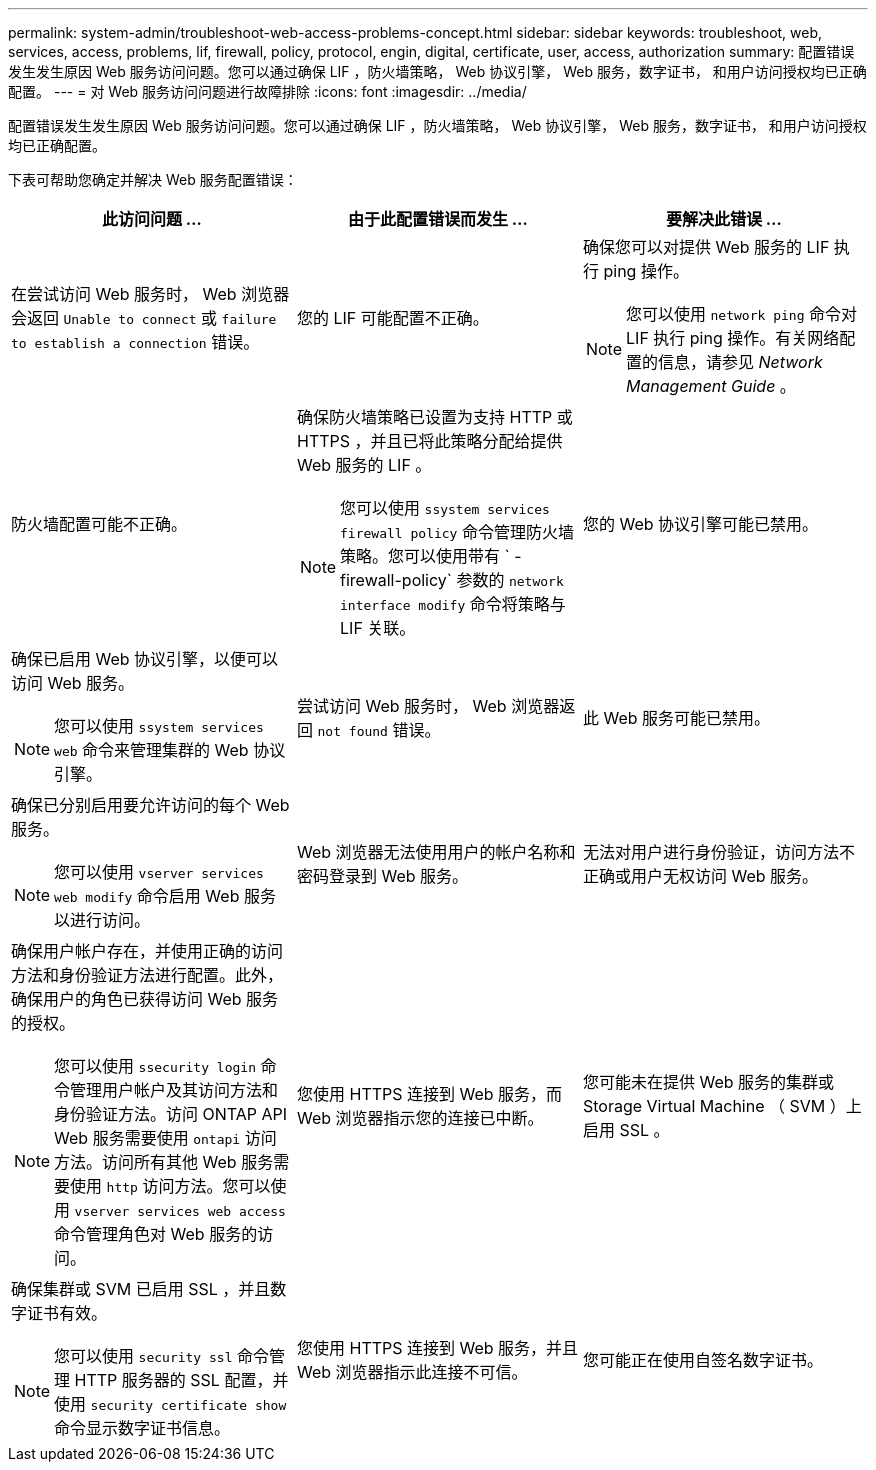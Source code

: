 ---
permalink: system-admin/troubleshoot-web-access-problems-concept.html 
sidebar: sidebar 
keywords: troubleshoot, web, services, access, problems, lif, firewall, policy, protocol, engin, digital, certificate, user, access, authorization 
summary: 配置错误发生发生原因 Web 服务访问问题。您可以通过确保 LIF ，防火墙策略， Web 协议引擎， Web 服务，数字证书， 和用户访问授权均已正确配置。 
---
= 对 Web 服务访问问题进行故障排除
:icons: font
:imagesdir: ../media/


[role="lead"]
配置错误发生发生原因 Web 服务访问问题。您可以通过确保 LIF ，防火墙策略， Web 协议引擎， Web 服务，数字证书， 和用户访问授权均已正确配置。

下表可帮助您确定并解决 Web 服务配置错误：

|===
| 此访问问题 ... | 由于此配置错误而发生 ... | 要解决此错误 ... 


 a| 
在尝试访问 Web 服务时， Web 浏览器会返回 `Unable to connect` 或 `failure to establish a connection` 错误。
 a| 
您的 LIF 可能配置不正确。
 a| 
确保您可以对提供 Web 服务的 LIF 执行 ping 操作。

[NOTE]
====
您可以使用 `network ping` 命令对 LIF 执行 ping 操作。有关网络配置的信息，请参见 _Network Management Guide_ 。

====


 a| 
防火墙配置可能不正确。
 a| 
确保防火墙策略已设置为支持 HTTP 或 HTTPS ，并且已将此策略分配给提供 Web 服务的 LIF 。

[NOTE]
====
您可以使用 `ssystem services firewall policy` 命令管理防火墙策略。您可以使用带有 ` -firewall-policy` 参数的 `network interface modify` 命令将策略与 LIF 关联。

====


 a| 
您的 Web 协议引擎可能已禁用。
 a| 
确保已启用 Web 协议引擎，以便可以访问 Web 服务。

[NOTE]
====
您可以使用 `ssystem services web` 命令来管理集群的 Web 协议引擎。

====


 a| 
尝试访问 Web 服务时， Web 浏览器返回 `not found` 错误。
 a| 
此 Web 服务可能已禁用。
 a| 
确保已分别启用要允许访问的每个 Web 服务。

[NOTE]
====
您可以使用 `vserver services web modify` 命令启用 Web 服务以进行访问。

====


 a| 
Web 浏览器无法使用用户的帐户名称和密码登录到 Web 服务。
 a| 
无法对用户进行身份验证，访问方法不正确或用户无权访问 Web 服务。
 a| 
确保用户帐户存在，并使用正确的访问方法和身份验证方法进行配置。此外，确保用户的角色已获得访问 Web 服务的授权。

[NOTE]
====
您可以使用 `ssecurity login` 命令管理用户帐户及其访问方法和身份验证方法。访问 ONTAP API Web 服务需要使用 `ontapi` 访问方法。访问所有其他 Web 服务需要使用 `http` 访问方法。您可以使用 `vserver services web access` 命令管理角色对 Web 服务的访问。

====


 a| 
您使用 HTTPS 连接到 Web 服务，而 Web 浏览器指示您的连接已中断。
 a| 
您可能未在提供 Web 服务的集群或 Storage Virtual Machine （ SVM ）上启用 SSL 。
 a| 
确保集群或 SVM 已启用 SSL ，并且数字证书有效。

[NOTE]
====
您可以使用 `security ssl` 命令管理 HTTP 服务器的 SSL 配置，并使用 `security certificate show` 命令显示数字证书信息。

====


 a| 
您使用 HTTPS 连接到 Web 服务，并且 Web 浏览器指示此连接不可信。
 a| 
您可能正在使用自签名数字证书。
 a| 
确保与集群或 SVM 关联的数字证书已由可信 CA 签名。

[NOTE]
====
您可以使用 `security certificate generate-csr` 命令生成数字证书签名请求，并使用 `security certificate install` 命令安装 CA 签名的数字证书。您可以使用 `security ssl` 命令管理提供 Web 服务的集群或 SVM 的 SSL 配置。

====
|===